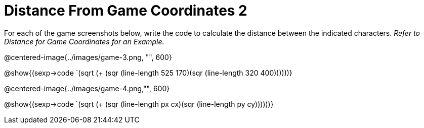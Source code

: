 = Distance From Game Coordinates 2

For each of the game screenshots below, write the code to calculate the distance between the indicated characters. _Refer to Distance for Game Coordinates for an Example._

@centered-image{../images/game-3.png, "", 600}		

@show{(sexp->code `(sqrt (+ (sqr (line-length 525 170)(sqr (line-length 320 400))))))} 

@centered-image{../images/game-4.png,"", 600}

@show{(sexp->code `(sqrt (+ (sqr (line-length px cx)(sqr (line-length py cy))))))} 